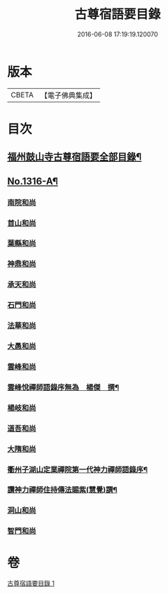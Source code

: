 #+TITLE: 古尊宿語要目錄 
#+DATE: 2016-06-08 17:19:19.120070

* 版本
 |     CBETA|【電子佛典集成】|

* 目次
** [[file:KR6q0262_001.txt::001-0342a20][福州鼓山寺古尊宿語要全部目錄¶]]
** [[file:KR6q0262_001.txt::001-0342b18][No.1316-A¶]]
*** [[file:KR6q0262_001.txt::001-0342c17][南院和尚]]
*** [[file:KR6q0262_001.txt::001-0342c19][首山和尚]]
*** [[file:KR6q0262_001.txt::001-0342c22][葉縣和尚]]
*** [[file:KR6q0262_001.txt::001-0343a1][神鼎和尚]]
*** [[file:KR6q0262_001.txt::001-0343a3][承天和尚]]
*** [[file:KR6q0262_001.txt::001-0343a6][石門和尚]]
*** [[file:KR6q0262_001.txt::001-0343a9][法華和尚]]
*** [[file:KR6q0262_001.txt::001-0343a12][大愚和尚]]
*** [[file:KR6q0262_001.txt::001-0343a15][雲峰和尚]]
*** [[file:KR6q0262_001.txt::001-0343a19][雲峰悅禪師語錄序無為　楊傑　撰¶]]
*** [[file:KR6q0262_001.txt::001-0343b2][楊岐和尚]]
*** [[file:KR6q0262_001.txt::001-0343b5][道吾和尚]]
*** [[file:KR6q0262_001.txt::001-0343b7][大隋和尚]]
*** [[file:KR6q0262_001.txt::001-0343b9][衢州子湖山定業禪院第一代神力禪師語錄序¶]]
*** [[file:KR6q0262_001.txt::001-0343b20][讚神力禪師住持傳法賜紫(慧覺)譔¶]]
*** [[file:KR6q0262_001.txt::001-0343b24][洞山和尚]]
*** [[file:KR6q0262_001.txt::001-0343c3][智門和尚]]

* 卷
[[file:KR6q0262_001.txt][古尊宿語要目錄 1]]

